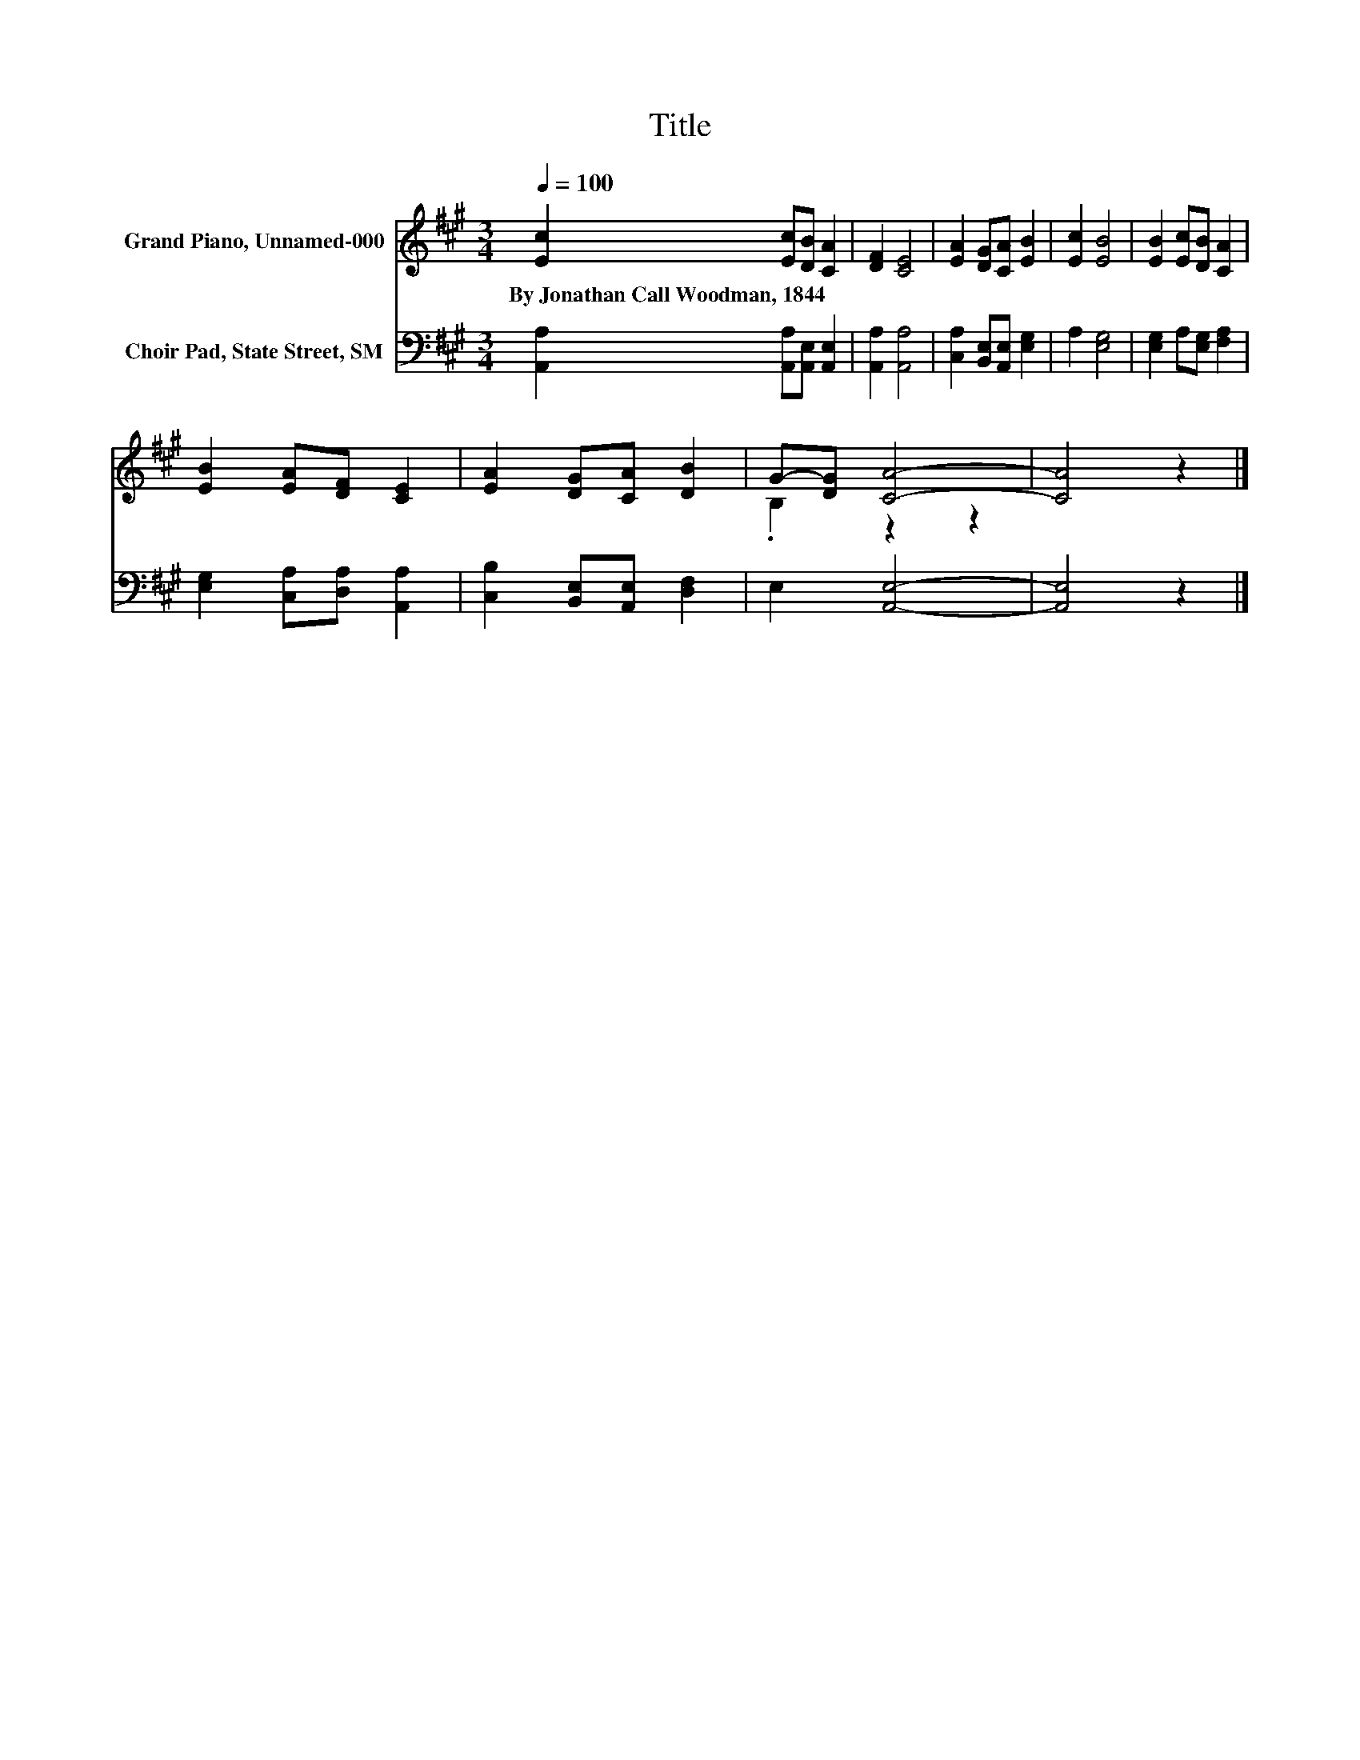 X:1
T:Title
%%score ( 1 2 ) 3
L:1/8
Q:1/4=100
M:3/4
K:A
V:1 treble nm="Grand Piano, Unnamed-000"
V:2 treble 
V:3 bass nm="Choir Pad, State Street, SM"
V:1
 [Ec]2 [Ec][DB] [CA]2 | [DF]2 [CE]4 | [EA]2 [DG][CA] [EB]2 | [Ec]2 [EB]4 | [EB]2 [Ec][DB] [CA]2 | %5
w: By~Jonathan~Call~Woodman,~1844 * * *|||||
 [EB]2 [EA][DF] [CE]2 | [EA]2 [DG][CA] [DB]2 | G-[DG] [CA]4- | [CA]4 z2 |] %9
w: ||||
V:2
 x6 | x6 | x6 | x6 | x6 | x6 | x6 | .B,2 z2 z2 | x6 |] %9
V:3
 [A,,A,]2 [A,,A,][A,,E,] [A,,E,]2 | [A,,A,]2 [A,,A,]4 | [C,A,]2 [B,,E,][A,,E,] [E,G,]2 | %3
 A,2 [E,G,]4 | [E,G,]2 A,[E,G,] [F,A,]2 | [E,G,]2 [C,A,][D,A,] [A,,A,]2 | %6
 [C,B,]2 [B,,E,][A,,E,] [D,F,]2 | E,2 [A,,E,]4- | [A,,E,]4 z2 |] %9

